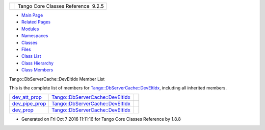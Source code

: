 +----------+---------------------------------------+
| |Logo|   | Tango Core Classes Reference  9.2.5   |
+----------+---------------------------------------+

-  `Main Page <../../index.html>`__
-  `Related Pages <../../pages.html>`__
-  `Modules <../../modules.html>`__
-  `Namespaces <../../namespaces.html>`__
-  `Classes <../../annotated.html>`__
-  `Files <../../files.html>`__

-  `Class List <../../annotated.html>`__
-  `Class Hierarchy <../../inherits.html>`__
-  `Class Members <../../functions.html>`__

Tango::DbServerCache::DevEltIdx Member List

This is the complete list of members for
`Tango::DbServerCache::DevEltIdx <../../d0/d8d/structTango_1_1DbServerCache_1_1DevEltIdx.html>`__,
including all inherited members.

+-----------------------------------------------------------------------------------------------------------------------+-----------------------------------------------------------------------------------------------------+----+
| `dev\_att\_prop <../../d0/d8d/structTango_1_1DbServerCache_1_1DevEltIdx.html#ace8c457cfa48d45026fd63268c5c0111>`__    | `Tango::DbServerCache::DevEltIdx <../../d0/d8d/structTango_1_1DbServerCache_1_1DevEltIdx.html>`__   |    |
+-----------------------------------------------------------------------------------------------------------------------+-----------------------------------------------------------------------------------------------------+----+
| `dev\_pipe\_prop <../../d0/d8d/structTango_1_1DbServerCache_1_1DevEltIdx.html#a549d5a6c97b601ba42e3daffefb39686>`__   | `Tango::DbServerCache::DevEltIdx <../../d0/d8d/structTango_1_1DbServerCache_1_1DevEltIdx.html>`__   |    |
+-----------------------------------------------------------------------------------------------------------------------+-----------------------------------------------------------------------------------------------------+----+
| `dev\_prop <../../d0/d8d/structTango_1_1DbServerCache_1_1DevEltIdx.html#a5735aa1ef2a157043f6401533d02cf6c>`__         | `Tango::DbServerCache::DevEltIdx <../../d0/d8d/structTango_1_1DbServerCache_1_1DevEltIdx.html>`__   |    |
+-----------------------------------------------------------------------------------------------------------------------+-----------------------------------------------------------------------------------------------------+----+

-  Generated on Fri Oct 7 2016 11:11:16 for Tango Core Classes Reference
   by |doxygen| 1.8.8

.. |Logo| image:: ../../logo.jpg
.. |doxygen| image:: ../../doxygen.png
   :target: http://www.doxygen.org/index.html
